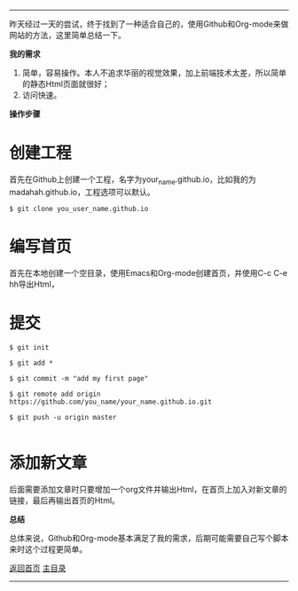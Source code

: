 -----
昨天经过一天的尝试，终于找到了一种适合自己的，使用Github和Org-mode来做网站的方法，这里简单总结一下。

*我的需求*
1. 简单，容易操作。本人不追求华丽的视觉效果，加上前端技术太差，所以简单的静态Html页面就很好；
2. 访问快速。

*操作步骤*

* 创建工程

首先在Github上创建一个工程，名字为your_name.github.io，比如我的为madahah.github.io，工程选项可以默认。

#+BEGIN_SRC 
 $ git clone you_user_name.github.io
#+END_SRC

* 编写首页 

首先在本地创建一个空目录，使用Emacs和Org-mode创建首页，并使用C-c C-e hh导出Html，

* 提交

#+BEGIN_SRC 
$ git init

$ git add *

$ git commit -m "add my first page"

$ git remote add origin https://github.com/you_name/your_name.github.io.git

$ git push -u origin master

#+END_SRC

* 添加新文章

后面需要添加文章时只要增加一个org文件并输出Html，在首页上加入对新文章的链接，最后再输出首页的Html。

*总结*

总体来说，Github和Org-mode基本满足了我的需求，后期可能需要自己写个脚本来时这个过程更简单。

[[file:/work/myweb/LESS%20IS%20MORE.html][返回首页]] [[file:/work/myweb/blog/%E5%85%B6%E5%AE%83.html][主目录]]
-----

